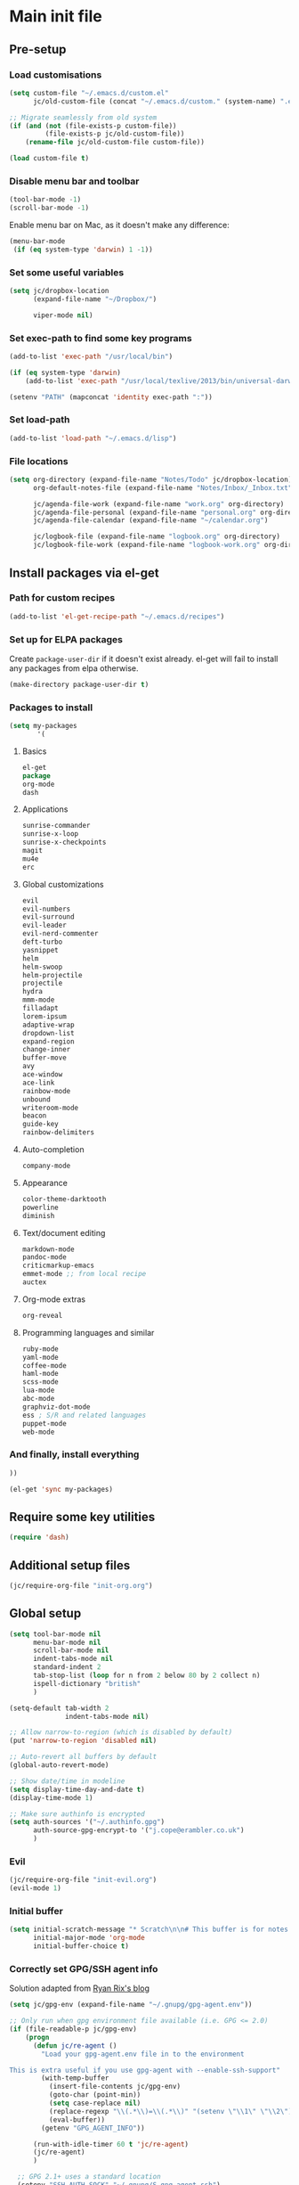 #+STARTUP: content

* Main init file

** Pre-setup

*** Load customisations

#+BEGIN_SRC emacs-lisp
  (setq custom-file "~/.emacs.d/custom.el"
        jc/old-custom-file (concat "~/.emacs.d/custom." (system-name) ".el"))

  ;; Migrate seamlessly from old system
  (if (and (not (file-exists-p custom-file))
           (file-exists-p jc/old-custom-file))
      (rename-file jc/old-custom-file custom-file))

  (load custom-file t)
#+END_SRC

*** Disable menu bar and toolbar

#+BEGIN_SRC emacs-lisp
  (tool-bar-mode -1)
  (scroll-bar-mode -1)
#+END_SRC

Enable menu bar on Mac, as it doesn't make any difference:
#+BEGIN_SRC emacs-lisp
  (menu-bar-mode
   (if (eq system-type 'darwin) 1 -1))
#+END_SRC

*** Set some useful variables

#+BEGIN_SRC emacs-lisp
  (setq jc/dropbox-location
        (expand-file-name "~/Dropbox/")
  
        viper-mode nil)
#+END_SRC
*** Set exec-path to find some key programs

#+BEGIN_SRC emacs-lisp
  (add-to-list 'exec-path "/usr/local/bin")
  
  (if (eq system-type 'darwin)
      (add-to-list 'exec-path "/usr/local/texlive/2013/bin/universal-darwin" t))
  
  (setenv "PATH" (mapconcat 'identity exec-path ":"))
#+END_SRC

*** Set load-path

#+BEGIN_SRC emacs-lisp
  (add-to-list 'load-path "~/.emacs.d/lisp")
#+END_SRC

*** File locations

#+BEGIN_SRC emacs-lisp
  (setq org-directory (expand-file-name "Notes/Todo" jc/dropbox-location)
        org-default-notes-file (expand-file-name "Notes/Inbox/_Inbox.txt" jc/dropbox-location)

        jc/agenda-file-work (expand-file-name "work.org" org-directory)
        jc/agenda-file-personal (expand-file-name "personal.org" org-directory)
        jc/agenda-file-calendar (expand-file-name "~/calendar.org")

        jc/logbook-file (expand-file-name "logbook.org" org-directory)
        jc/logbook-file-work (expand-file-name "logbook-work.org" org-directory))
#+END_SRC

** Install packages via el-get

*** Path for custom recipes
#+BEGIN_SRC emacs-lisp
  (add-to-list 'el-get-recipe-path "~/.emacs.d/recipes")
#+END_SRC

*** Set up for ELPA packages

Create ~package-user-dir~ if it doesn't exist already.  el-get will fail to install any packages from elpa otherwise.

#+BEGIN_SRC emacs-lisp
  (make-directory package-user-dir t)
#+END_SRC

*** Packages to install

#+BEGIN_SRC emacs-lisp
  (setq my-packages
         '(
#+END_SRC

**** Basics

#+BEGIN_SRC emacs-lisp
  el-get
  package
  org-mode
  dash
#+END_SRC

**** Applications

#+BEGIN_SRC emacs-lisp
  sunrise-commander
  sunrise-x-loop
  sunrise-x-checkpoints
  magit
  mu4e
  erc
#+END_SRC

**** Global customizations

#+BEGIN_SRC emacs-lisp
  evil
  evil-numbers
  evil-surround
  evil-leader
  evil-nerd-commenter
  deft-turbo
  yasnippet
  helm
  helm-swoop
  helm-projectile
  projectile
  hydra
  mmm-mode
  filladapt
  lorem-ipsum
  adaptive-wrap
  dropdown-list
  expand-region
  change-inner
  buffer-move
  avy
  ace-window
  ace-link
  rainbow-mode
  unbound
  writeroom-mode
  beacon
  guide-key
  rainbow-delimiters
#+END_SRC

**** Auto-completion

#+BEGIN_SRC emacs-lisp
  company-mode
#+END_SRC

**** Appearance

#+BEGIN_SRC emacs-lisp
  color-theme-darktooth
  powerline
  diminish
#+END_SRC

**** Text/document editing

#+BEGIN_SRC emacs-lisp
  markdown-mode
  pandoc-mode
  criticmarkup-emacs
  emmet-mode ;; from local recipe
  auctex
#+END_SRC

**** Org-mode extras

#+BEGIN_SRC emacs-lisp
  org-reveal
#+END_SRC

**** Programming languages and similar

#+BEGIN_SRC emacs-lisp
  ruby-mode
  yaml-mode
  coffee-mode
  haml-mode
  scss-mode
  lua-mode
  abc-mode
  graphviz-dot-mode
  ess ; S/R and related languages
  puppet-mode
  web-mode
#+END_SRC

*** And finally, install everything

#+BEGIN_SRC emacs-lisp
  ))

  (el-get 'sync my-packages)
#+END_SRC

** Require some key utilities

#+BEGIN_SRC emacs-lisp
  (require 'dash)
#+END_SRC

** Additional setup files

#+BEGIN_SRC emacs-lisp
  (jc/require-org-file "init-org.org")
#+END_SRC

** Global setup

#+BEGIN_SRC emacs-lisp
  (setq tool-bar-mode nil
        menu-bar-mode nil
        scroll-bar-mode nil
        indent-tabs-mode nil
        standard-indent 2
        tab-stop-list (loop for n from 2 below 80 by 2 collect n)
        ispell-dictionary "british"
        )
  
  (setq-default tab-width 2
                indent-tabs-mode nil)
  
  ;; Allow narrow-to-region (which is disabled by default)
  (put 'narrow-to-region 'disabled nil)
  
  ;; Auto-revert all buffers by default
  (global-auto-revert-mode)
  
  ;; Show date/time in modeline
  (setq display-time-day-and-date t)
  (display-time-mode 1)
  
  ;; Make sure authinfo is encrypted
  (setq auth-sources '("~/.authinfo.gpg")
        auth-source-gpg-encrypt-to '("j.cope@erambler.co.uk")
        )
#+END_SRC

*** Evil

#+BEGIN_SRC emacs-lisp
  (jc/require-org-file "init-evil.org")
  (evil-mode 1)
#+END_SRC

*** Initial buffer

#+BEGIN_SRC emacs-lisp
  (setq initial-scratch-message "* Scratch\n\n# This buffer is for notes you don't want to save, and for Lisp evaluation.\n\n#+BEGIN_SRC emacs-lisp\n\n#+END_SRC\n"
        initial-major-mode 'org-mode
        initial-buffer-choice t)
#+END_SRC

*** Correctly set GPG/SSH agent info

Solution adapted from [[http://whatthefuck.computer/blog/2015/05/20/re-agent/][Ryan Rix's blog]]

#+BEGIN_SRC emacs-lisp
  (setq jc/gpg-env (expand-file-name "~/.gnupg/gpg-agent.env"))

  ;; Only run when gpg environment file available (i.e. GPG <= 2.0)
  (if (file-readable-p jc/gpg-env)
      (progn
        (defun jc/re-agent ()
          "Load your gpg-agent.env file in to the environment

  This is extra useful if you use gpg-agent with --enable-ssh-support"
          (with-temp-buffer
            (insert-file-contents jc/gpg-env)
            (goto-char (point-min))
            (setq case-replace nil)
            (replace-regexp "\\(.*\\)=\\(.*\\)" "(setenv \"\\1\" \"\\2\")")
            (eval-buffer))
          (getenv "GPG_AGENT_INFO"))

        (run-with-idle-timer 60 t 'jc/re-agent)
        (jc/re-agent)
        )

    ;; GPG 2.1+ uses a standard location
    (setenv "SSH_AUTH_SOCK" "~/.gnupg/S.gpg-agent.ssh")
    )
#+END_SRC

*** Fonts

Set default fonts in order of preference:

#+BEGIN_SRC emacs-lisp
  (defun jc/first-available-font (&rest stack)
    (loop for f in stack
          if (member f (font-family-list))
          do (return f)))

  (setq jc/font-fixed
        (jc/first-available-font
         "Input Mono Compressed"
         "Inconsolata"
         "Droid Sans Mono"
         "Ubuntu Mono"
         "Menlo"
         "Monaco"
         "fixed"
         )

        jc/font-variable
        (jc/first-available-font
         "Input Sans Condensed"
         "Droid Sans"
         "Ubuntu Sans"
         "sans"
         )
        )

  (set-face-attribute 'default nil
                      :family jc/font-fixed
                      :height 110
                      :weight 'light
                      )

  (set-face-attribute 'variable-pitch nil
                      :family jc/font-variable
                      :height 110
                      :weight 'light
                      )
#+END_SRC

Make some modes variable pitch by default:

#+BEGIN_SRC emacs-lisp
  (dolist (hook '(
               org-mode-hook
               python-mode-hook
               markdown-mode-hook
               TeX-mode-hook
               message-mode-hook
               mu4e-view-mode-hook
               ))
    (add-hook hook 'variable-pitch-mode))
#+END_SRC

Make some faces fixed pitch (mostly to fix vertical alignment issues):

#+BEGIN_SRC emacs-lisp
  (eval-after-load 'org-indent
    '(set-face-attribute 'org-indent nil :inherit '(fixed-pitch org-hide)))
  (add-hook 'after-init-hook
            (lambda ()
              (set-face-attribute 'org-table nil :inherit '(fixed-pitch))
              (set-face-attribute 'org-formula nil :inherit '(fixed-pitch))
              (set-face-attribute 'org-block nil :inherit '(fixed-pitch))))
#+END_SRC

*** Editing preferences

#+BEGIN_SRC emacs-lisp
  (setq sentence-end-double-space nil)
#+END_SRC

*** Configure how to make buffer titles unique

This adds (to the filename) enough of the path after a vertical bar to make the title unique.

#+BEGIN_SRC emacs-lisp
  (require 'uniquify)
  (setq uniquify-buffer-name-style 'post-forward)
#+END_SRC

*** Save backups and autosaves somewhere more sensible

#+BEGIN_SRC emacs-lisp
  (setq jc/autosave-directory
        (expand-file-name "../.autosave" dotfiles-dir))
  (setq backup-directory-alist
        `((".*" . ,jc/autosave-directory))
        auto-save-file-name-transforms
        `((".*" ,jc/autosave-directory t)))
#+END_SRC

*** Enable automatic saving of buffers

#+BEGIN_SRC emacs-lisp
  (defun jc/buffer-visiting-real-file-p ()
    (not (or (null buffer-file-name)
             (string-match "\\*scratch\\*" buffer-file-name))))

  (defun jc/save-everything-no-prompt ()
    (interactive)
    (let ((buffer-list-update-hook nil))
      (cl-letf (((symbol-function 'message) #'ignore))
        (save-some-buffers t 'jc/buffer-visiting-real-file-p))))

  ;(add-hook 'buffer-list-update-hook 'jc/save-everything-no-prompt)

  ;; If we're in emacs ≥24.4 save everything on focus-out too
  (if (fboundp 'handle-focus-out)
      (add-hook 'focus-out-hook 'jc/save-everything-no-prompt))
#+END_SRC

*** Don't query about running processes on exit

#+BEGIN_SRC emacs-lisp
  (add-hook 'comint-exec-hook 
        (lambda () (set-process-query-on-exit-flag (get-buffer-process (current-buffer)) nil)))
#+END_SRC

*** Choose appearance

#+BEGIN_SRC emacs-lisp
  (load-theme 'darktooth t)
  (eval-after-load 'hydra
    '(progn
       (set-face-foreground 'hydra-face-red
                            (if (display-graphic-p) "#FB4933" "color-167"))
       (set-face-foreground 'hydra-face-blue
                            (if (display-graphic-p) "#83A598" "color-109"))
       (set-face-foreground 'hydra-face-pink
                            (if (display-graphic-p) "#D3869B" "color-175"))
       (set-face-foreground 'hydra-face-teal
                            (if (display-graphic-p) "#8EC07C" "color-108"))
       (set-face-foreground 'hydra-face-amaranth
                            (if (display-graphic-p) "#AF3A03" "color-130"))))

  (setq powerline-default-separator 'wave)
  (powerline-default-theme)

  (with-eval-after-load 'helm-mode
    (diminish 'helm-mode))
  (with-eval-after-load 'yasnippet
    (diminish 'yas-minor-mode))
  (diminish 'undo-tree-mode)
  (diminish 'filladapt-mode)
  (add-hook 'buffer-face-mode-hook
            (lambda () (diminish 'buffer-face-mode)))
  (add-hook 'org-indent-mode-hook
            (lambda () (diminish 'org-indent-mode)))
  (with-eval-after-load 'org-src
    (diminish 'org-src-mode "OS"))
  (diminish 'visual-line-mode)
#+END_SRC

*** Activate filladapt-mode

#+BEGIN_SRC emacs-lisp
  (require 'filladapt)
  (setq-default filladapt-mode t)
#+END_SRC

*** Activate yasnippet

#+BEGIN_SRC emacs-lisp
  (require 'yasnippet)
  (setq yas-snippet-dirs
        (-insert-at 1 (expand-file-name "snippets-local" dotfiles-dir) yas-snippet-dirs))

  (yas-global-mode 1)
  (add-hook 'wl-draft-mode-hook 'yas-minor-mode-on)

  (defun shk-yas/helm-prompt (prompt choices &optional display-fn)
      "Use helm to select a snippet. Put this into `yas-prompt-functions.'"
      (interactive)
      (setq display-fn (or display-fn 'identity))
      (if (require 'helm-config)
          (let (tmpsource cands result rmap)
            (setq cands (mapcar (lambda (x) (funcall display-fn x)) choices))
            (setq rmap (mapcar (lambda (x) (cons (funcall display-fn x) x)) choices))
            (setq tmpsource
                  (list
                   (cons 'name prompt)
                   (cons 'candidates cands)
                   '(action . (("Expand" . (lambda (selection) selection))))
                   ))
            (setq result (helm-other-buffer '(tmpsource) "*helm-select-yasnippet"))
            (if (null result)
                (signal 'quit "user quit!")
              (cdr (assoc result rmap))))
        nil))

  (require 'dropdown-list)
  (setq yas-also-indent-first-line t
        yas-prompt-functions '(shk-yas/helm-prompt
                               yas-dropdown-prompt
                               yas-x-prompt
                               yas-ido-prompt
                               yas-completing-prompt
                               yas-no-prompt))
#+END_SRC

**** Disable in some modes

#+BEGIN_SRC emacs-lisp
  (add-hook 'term-mode-hook (lambda()
                              (yas-minor-mode -1)))
#+END_SRC

*** Configure MMM-mode

=mmm-mode= allows multiple major modes to be active in different regions of a single buffer.n

#+BEGIN_SRC emacs-lisp
  (require 'mmm-auto)
  
  (setq mmm-global-mode 'maybe)
#+END_SRC

**** Detect YAML front matter in some files

[[http://nanoc.ws/][Nanoc]] uses [[http://nanoc.ws/docs/basics/#attributes][YAML sections at the start of files]] to define metadata.

#+BEGIN_SRC emacs-lisp
  (mmm-add-classes
   '((yaml-front-matter
      :submode yaml-mode
      :front "\\`---\n"
      :back "^---$")))

  (mmm-add-mode-ext-class 'markdown-mode nil 'yaml-front-matter)
  (mmm-add-mode-ext-class 'gfm-mode nil 'yaml-front-matter)
#+END_SRC

**** Check for new major mode regions after yas expansion

=yasnippet= needs to ask mmm-mode to reparse after completing a snippet.

#+BEGIN_SRC emacs-lisp
  (add-hook 'yas-after-exit-snippet-hook
            '(lambda ()
               (if mmm-mode
                   (mmm-parse-region yas-snippet-beg yas-snippet-end))))
#+END_SRC

*** Customise whitespace-mode

#+BEGIN_SRC emacs-lisp
  (setq whitespace-style
        (quote (face tabs spaces trailing lines space-before-tab
                     newline empty space-after-tab space-mark tab-mark
                     newline-mark)))
#+END_SRC

*** Company mode

#+BEGIN_SRC emacs-lisp
  (global-company-mode 1)
#+END_SRC

*** Activate and configure Helm

Set global helm-mode and some specific key bindings.
#+BEGIN_SRC emacs-lisp
  (require 'helm-config)

  (helm-mode 1)

  (global-set-key (kbd "M-x") 'helm-M-x)
  (global-set-key (kbd "M-y") 'helm-show-kill-ring)
  (global-set-key (kbd "C-x C-f") 'helm-find-files)
  (global-set-key (kbd "C-x b") 'helm-mini)
  (global-set-key (kbd "C-s") 'helm-swoop)
#+END_SRC

Enable fuzzy matching in some useful places.
#+BEGIN_SRC emacs-lisp
  (setq helm-M-x-fuzzy-match t
        helm-buffers-fuzzy-matching t
        helm-recentf-fuzzy-match t)
#+END_SRC

*** Use kill ring as X clipboard history                     :experimental:

This should ensure the X clipboard contents isn't lost during normal editing.

#+BEGIN_SRC emacs-lisp
  (setq save-interprogram-paste-before-kill t)
#+END_SRC

This doesn't work as I want it to right now - needs reworking.

#+BEGIN_SRC emacs-lisp
  ;; (defun jc/clipboard-to-kill-ring ()
  ;;   (interactive)
  ;;   (let ((clipboard (x-get-clipboard)))
  ;;     (when (not (string= clipboard (car kill-ring)))
  ;;       (kill-new (x-get-clipboard)))))
  
  ;; (setq jc/clipboard-to-kill-ring-timer
  ;;       (run-with-timer 0.5 0.5 'jc/clipboard-to-kill-ring))
#+END_SRC

*** Fix popup windows with popwin.el                             :disabled:

#+BEGIN_SRC emacs-lisp :tangle no
  (require 'popwin)

  (global-set-key (kbd "C-z") popwin:keymap)

  (setq popwin:special-display-config
        '(("*Miniedit Help*" :noselect t)
          help-mode
          (completion-list-mode :noselect t)
          (compilation-mode :noselect t)
          (grep-mode :noselect t)
          (occur-mode :noselect t)
          ("*Pp Macroexpand Output*" :noselect t)
          "*Shell Command Output*"
          "*vc-diff*"
          "*vc-change-log*"
          (" *undo-tree*" :width 60 :position right)
          ("^\\*anything.*\\*$" :regexp t)
          "*slime-apropos*"
          "*slime-macroexpansion*"
          "*slime-description*"
          ("*slime-compilation*" :noselect t)
          "*slime-xref*"
          (sldb-mode :stick t)
          slime-repl-mode
          slime-connection-list-mode
          (magit-status-mode :width 100 :position right)
          ("^\\*Org Src.*" :regexp t)
          (apropos-mode :width 70 :position left)
          ))

  (popwin-mode 1)

#+END_SRC

*** Configure expand-region and change-inner

#+BEGIN_SRC emacs-lisp
  (global-set-key (kbd "C-=") 'er/expand-region)
  
  (global-set-key (kbd "M-i") 'change-inner)
  (global-set-key (kbd "M-o") 'change-outer)
#+END_SRC

*** Change M-z to leave the character alone

#+BEGIN_SRC emacs-lisp
  (autoload 'zap-up-to-char "misc"
    "Kill up to, but not including ARGth occurrence of CHAR.
  
  \(fn arg char)"
    'interactive)
  (global-set-key (kbd "M-z") 'zap-up-to-char)
#+END_SRC

*** Projectile

#+BEGIN_SRC emacs-lisp
  (setq projectile-mode-line '(:eval
                               (format " P[%s]"
                                       (projectile-project-name)))
        projectile-completion-system 'helm)

  (projectile-global-mode)
  (helm-projectile-on)

  ;; Taken from http://oremacs.com/2015/07/20/hydra-columns/
  (defhydra jc/projectile-hydra (:color blue :columns 4)
    "Projectile"
    ("a" projectile-ag "ag")
    ("b" projectile-switch-to-buffer "switch to buffer")
    ("c" projectile-invalidate-cache "cache clear")
    ("d" projectile-find-dir "dir")
    ("s-f" projectile-find-file "file")
    ("ff" projectile-find-file-dwim "file dwim")
    ("fd" projectile-find-file-in-directory "file curr dir")
    ("g" ggtags-update-tags "update gtags")
    ("i" projectile-ibuffer "Ibuffer")
    ("K" projectile-kill-buffers "Kill all buffers")
    ("o" projectile-multi-occur "multi-occur")
    ("p" projectile-switch-project "switch")
    ("r" projectile-recentf "recent file")
    ("x" projectile-remove-known-project "remove known")
    ("X" projectile-cleanup-known-projects "cleanup non-existing")
    ("z" projectile-cache-current-file "cache current")
    ("q" nil "cancel"))
  (global-unset-key (kbd "C-c p"))
  (global-set-key (kbd "C-c p") 'jc/projectile-hydra/body)
#+END_SRC

*** Deft (for quick reference)

#+BEGIN_SRC emacs-lisp
  (setq deft-directory (expand-file-name "Notes/Reference" jc/dropbox-location))
#+END_SRC

*** Beacon

#+BEGIN_SRC emacs-lisp
  (beacon-mode 1)
#+END_SRC
** Key bindings
*** Guide key for reminders of key chord completions

#+BEGIN_SRC emacs-lisp
  (require 'guide-key)
  (setq guide-key/guide-key-sequence
        '("C-x" "SPC" "SPC ," "C-c p")

        guide-key/recursive-key-sequence-flag t
        guide-key/popup-window-position 'bottom
        guide-key/idle-delay 0.5)
  (guide-key-mode 1)

  (defun jc/org-mode-guide-key-setup ()
    (guide-key/add-local-guide-key-sequence "C-c")
    (guide-key/add-local-guide-key-sequence "C-c C-x")
    (guide-key/add-local-highlight-command-regexp "org-"))
  (add-hook 'org-mode-hook 'jc/org-mode-guide-key-setup)

  (defun jc/markdown-mode-guide-key-setup ()
    (guide-key/add-local-guide-key-sequence "C-c")
    (guide-key/add-local-guide-key-sequence "C-c C-x")
    (guide-key/add-local-guide-key-sequence "C-c C-a")
    (guide-key/add-local-highlight-command-regexp "markdown-")
    (guide-key/add-local-highlight-command-regexp "pandoc-"))
  (add-hook 'markdown-mode-hook 'jc/markdown-mode-guide-key-setup)
#+END_SRC

*** Set print screen key to paste from X clipboard

#+BEGIN_SRC emacs-lisp
  (global-set-key (kbd "<print>") 'clipboard-yank)
#+END_SRC

*** Enable windmove key bindings

#+BEGIN_SRC emacs-lisp
  (when (fboundp 'windmove-default-keybindings)
    (windmove-default-keybindings))
#+END_SRC

*** Launcher map

Thanks to suggestions on [[http://endlessparentheses.com/launcher-keymap-for-standalone-features.html][Endless Parentheses]] for these.  This one launches some handy commands.

#+BEGIN_SRC emacs-lisp
  (define-key ctl-x-map "l"
    (defhydra jc/launcher-hydra (:exit t)
      "launch"
      ("d" deft "deft")
      ("e" ecb-activate "ecb")
      ("g" magit-status "magit status")
      ("t" jc/ansi-term-with-zsh "terminal")
      ("m" mu4e "mu4e")
      ("C" mu4e-compose-new "compose")
      ("i" (mu4e~headers-jump-to-maildir "/INBOX") "inbox")
      ("f" sunrise "sunrise")
      ))
#+END_SRC

This one toggles some minor modes.  Also inspired by [[http://endlessparentheses.com/the-toggle-map-and-wizardry.html][Endless Parentheses]].

#+BEGIN_SRC emacs-lisp
  (define-key ctl-x-map "t"
    (defhydra jc/toggle-hydra ()
      "toggle"
      ("c" column-number-mode "col num")
      ("l" line-number-mode "line num")
      ("f" auto-fill-mode "auto fill")
      ("v" variable-pitch-mode "var pitch")
      ("w" visual-line-mode "vis line")
      ("W" whitespace-mode "whitespace")))
#+END_SRC

These functions are required for some of the above.

#+BEGIN_SRC emacs-lisp
  (defun jc/find-inbox-file ()
    (interactive)
    (find-file org-default-notes-file))

  (defcustom jc/zsh-location "/usr/bin/zsh"
    "Location of zsh executable")
  (defun jc/ansi-term-with-zsh (arg)
    (interactive "P")
    (if arg
        (ansi-term jc/zsh-location "ansi-term[zsh]")
        (let ((shell-file-name jc/zsh-location))
        (shell "shell[zsh]"))))

  (autoload 'mu4e~headers-jump-to-maildir "mu4e.el")
#+END_SRC

*** Shortcuts to commonly used files

#+BEGIN_SRC emacs-lisp
  (define-key global-map (kbd "C-c f")
    (defhydra jc/file-hydra (:exit t :columns 3 :hint none)
      "
  ^Projects^     ^Logbooks^     ^Org^
  ^^^^^^^^-----------------------------------------
  _p_: personal  _l_: personal  _'_: cycle agendas
  _w_: work      _L_: work      _,_; last refile
  _i_: inbox"
      ("i" (find-file org-default-notes-file))
      ("p" (find-file jc/agenda-file-personal))
      ("w" (find-file jc/agenda-file-work))
      ("l" (find-file jc/logbook-file))
      ("L" (find-file jc/logbook-file-work))
      ("'" org-cycle-agenda-files :exit nil)
      ("," org-refile-goto-last-stored)
      ("c" (find-file jc/agenda-file-calendar))
      ))
#+END_SRC

*** Special keys on keyboards that have them

#+BEGIN_SRC emacs-lisp
  (global-set-key (kbd "<XF86Search>") 'ido-switch-buffer)
  (global-set-key (kbd "<S-XF86Search>") 'ido-find-file)
  
  (global-set-key (kbd "<XF86Favorites>") 'execute-extended-command)
  (global-set-key (kbd "<menu>") 'execute-extended-command)
  (global-set-key (kbd "<S-XF86Favorites>") 'eval-expression)
  (global-set-key (kbd "<S-menu>") 'eval-expression)
#+END_SRC

*** Extra special character bindings

#+BEGIN_SRC emacs-lisp
  (define-key 'iso-transl-ctl-x-8-map "l" [?£])
#+END_SRC

*** ~avy~ and ~ace-*~

Overall setup:

#+BEGIN_SRC emacs-lisp
  (setq avy-keys '(?a ?o ?e ?u ?i ?d ?h ?t ?n))
#+END_SRC

~ace-link~:

#+BEGIN_SRC emacs-lisp
  (ace-link-setup-default)
  (define-key org-mode-map (kbd "M-o") 'ace-link-org)
#+END_SRC

~ace-window~:

#+BEGIN_SRC emacs-lisp
  (define-key ctl-x-map (kbd "w") 'ace-window)
#+END_SRC

*** Other key bindings

#+BEGIN_SRC emacs-lisp
  (define-key ctl-x-map "k" 'kill-this-buffer)

  (defun jc/mark-whole-line ()
    (interactive)
    (beginning-of-line)
    (set-mark (point))
    (end-of-line))
  (define-key ctl-x-map (kbd "C-h") 'jc/mark-whole-line)

  (define-key global-map (kbd "C-h a") 'apropos)
#+END_SRC
** File-type specific

*** Text/documents

**** Markdown

#+BEGIN_SRC emacs-lisp
  (dolist (ext '("\\.markdown\\'" "\\.md\\'"))
    (add-to-list 'auto-mode-alist `(,ext . markdown-mode)))

  (dolist (func '(
                  flyspell-mode
                  visual-line-mode
                  adaptive-wrap-prefix-mode
                  orgstruct++-mode
                  (lambda ()
                    (setq orgstruct-heading-prefix-regexp "#\\+")
                    (pandoc-mode 1))
                  ))
    (add-hook 'markdown-mode-hook func)
    (add-hook 'gfm-mode-hook func))
#+END_SRC

**** HTML/XML/etc

#+BEGIN_SRC emacs-lisp
  (add-hook 'sgml-mode-hook 'emmet-mode)
  (add-hook 'sgml-mode-hook 'rainbow-turn-on)
#+END_SRC

***** Configure emmet-mode

#+BEGIN_SRC emacs-lisp
  (setq emmet-indentation 4)
#+END_SRC

**** CSS

#+BEGIN_SRC emacs-lisp
  (add-hook 'css-mode-hook 'rainbow-turn-on)
#+END_SRC

**** TeX

#+BEGIN_SRC emacs-lisp
  (setq TeX-PDF-mode t
        TeX-engine 'luatex)
  (add-hook 'LaTeX-mode-hook 'outline-minor-mode)
  (add-hook 'LaTeX-mode-hook 'reftex-mode)
  (setq reftex-plug-into-AUCTeX t)

  (put 'LaTeX-narrow-to-environment 'disabled nil)
#+END_SRC

**** Haml/Sass

#+BEGIN_SRC emacs-lisp
  (add-hook 'scss-mode-hook 'rainbow-turn-on)
  (setq scss-compile-at-save nil)
#+END_SRC

**** Web templating

#+BEGIN_SRC emacs-lisp
  (require 'web-mode)
  (add-to-list 'auto-mode-alist '("\\.phtml\\'" . web-mode))
  (add-to-list 'auto-mode-alist '("\\.tpl\\.php\\'" . web-mode))
  (add-to-list 'auto-mode-alist '("\\.[agj]sp\\'" . web-mode))
  (add-to-list 'auto-mode-alist '("\\.as[cp]x\\'" . web-mode))
  (add-to-list 'auto-mode-alist '("\\.erb\\'" . web-mode))
  (add-to-list 'auto-mode-alist '("\\.mustache\\'" . web-mode))
  (add-to-list 'auto-mode-alist '("\\.djhtml\\'" . web-mode))
#+END_SRC
*** Programming languages
**** Lisp

#+BEGIN_SRC emacs-lisp
  (dolist (hook '(lisp-mode-hook emacs-lisp-mode-hook))
    (dolist (func '(show-paren-mode rainbow-delimiters-mode))
      (add-hook hook func)))
#+END_SRC

***** Useful functions for customising emacs

#+BEGIN_SRC emacs-lisp
  (defun jc/insert-variable-value (var)
    "Insert the value of a variable at point"
    (interactive "v")
    (insert (prin1-to-string (symbol-value var))))
#+END_SRC

This one obtained from [[http://stackoverflow.com/questions/1242352/get-font-face-under-cursor-in-emacs][Trey Jackson on StackOverflow]]:

#+BEGIN_SRC emacs-lisp
  (defun what-face (pos)
    "Display the face currently under the cursor"
    (interactive "d")
    (let ((face (or (get-char-property (point) 'read-face-name)
                    (get-char-property (point) 'face))))
      (if face (message "Face: %s" face)
      (message "No face at %d" pos))))
#+END_SRC

**** Ruby

#+BEGIN_SRC emacs-lisp
  (nconc auto-mode-alist
         '(("\\.thor\\'" . ruby-mode)
           ("\\.gemspec\\'" . ruby-mode)
           ("Thorfile\\'" . ruby-mode)
           ("Gemfile\\'" . ruby-mode)
           ("Guardfile\\'" . ruby-mode)
           ("Rules\\'" . ruby-mode)))
#+END_SRC

**** Shell scripts

#+BEGIN_SRC emacs-lisp
  (add-to-list 'auto-mode-alist '("\\.zsh\\'" . sh-mode))
  (add-to-list 'auto-mode-alist '("PKGBUILD\\'" . sh-mode))
#+END_SRC

**** JavaScript

#+BEGIN_SRC emacs-lisp
  (setq js-indent-level 2)
#+END_SRC

**** ESS (R/Splus/etc)

#+BEGIN_SRC emacs-lisp
  (add-to-list 'auto-mode-alist
               '("\\.R\\'" . R-mode))
#+END_SRC

*** Mail editing

#+BEGIN_SRC emacs-lisp
  (add-to-list 'auto-mode-alist '("\\.eml\\'" . mail-mode))
  (add-hook 'mail-mode-hook 'visual-line-mode)
#+END_SRC


** Applications

*** Emacs Code Browser

#+BEGIN_SRC emacs-lisp
(setq ecb-tip-of-the-day nil
        ecb-primary-secondary-mouse-buttons (quote mouse-1--C-mouse-1)
        ecb-compilation-major-modes (quote (compilation-mode TeX-output-mode))
        )

  (add-hook 'ecb-activate-hook (lambda () (popwin-mode -1)))
  (add-hook 'ecb-deactivate-hook (lambda () (popwin-mode 1)))
#+END_SRC

**** Source files (include/exclude)

#+BEGIN_SRC emacs-lisp
  (setq ecb-source-file-regexps
        '(
          ;; In all folders:
          (".*"
           ;; Exclude
           ("\\(^\\(\\.\\|#\\)\\|\\(~$\\|\\.\\(elc\\|obj\\|o\\|class\\|lib\\|dll\\|a\\|so\\|cache\\|pyc\\)$\\)\\)")
           ;; Include
           ("^\\.\\(emacs\\|gnus\\)$"))
          ))
#+END_SRC

*** Dired/sunrise

#+BEGIN_SRC emacs-lisp
  (setq dired-omit-files "^\\."
        dired-listing-switches "-alh")
#+END_SRC

If the homebrew version of coreutils is installed under Mac, use that:

#+BEGIN_SRC emacs-lisp
  (if (file-exists-p "/usr/local/bin/gls")
      (setq insert-directory-program "/usr/local/bin/gls"))
#+END_SRC

**** Open file in external viewer using C-RET

[[http://www.emacswiki.org/emacs/Sunrise_Commander][Found on EmacsWiki]] and subsequently modified to run asynchronously

#+BEGIN_SRC emacs-lisp
  (defun jc/sunrise-display-external ()
    "Open marked files or file at point in an external application."
    (interactive)
    (let ((files (or (dired-get-marked-files)
                     (list (dired-get-filename)))))
      (dolist (file files)
        (start-process "sunrise external viewer" "*sunrise external viewer*"
                       shell-file-name shell-command-switch
                       (format "%s \"%s\"" jc/sunrise-external-viewer file)))))
  
  (setq jc/sunrise-external-viewer
        (cond ((eq system-type 'darwin) "open")
              (t "xdg-open")))
  
  (eval-after-load 'sunrise-commander
    '(define-key sr-mode-map (kbd "<C-return>") 'jc/sunrise-display-external))
#+END_SRC

*** BBDB

#+BEGIN_SRC emacs-lisp
  (setq bbdb-file-remote (expand-file-name "Emacs/bbdb" jc/dropbox-location))
#+END_SRC

*** Mu4e

#+BEGIN_SRC emacs-lisp
  (when (file-exists-p (expand-file-name "init-mu4e.org" dotfiles-dir))
    (jc/require-org-file "init-mu4e.org"))

  (add-hook 'message-mode-hook 'flyspell-mode)
#+END_SRC

*** Magit

#+BEGIN_SRC emacs-lisp
  (setq magit-push-always-verify nil)
#+END_SRC

*** Spelling

**** Jump to previous error

#+BEGIN_SRC emacs-lisp
  ;; move point to previous error
  ;; based on code by hatschipuh at
  ;; http://emacs.stackexchange.com/a/14912/2017
  (defun flyspell-goto-previous-error (arg)
    "Go to arg previous spelling error."
    (interactive "p")
    (while (not (= 0 arg))
      (let ((pos (point))
            (min (point-min)))
        (if (and (eq (current-buffer) flyspell-old-buffer-error)
                 (eq pos flyspell-old-pos-error))
            (progn
              (if (= flyspell-old-pos-error min)
                  ;; goto beginning of buffer
                  (progn
                    (message "Restarting from end of buffer")
                    (goto-char (point-max)))
                (backward-word 1))
              (setq pos (point))))
        ;; seek the next error
        (while (and (> pos min)
                    (let ((ovs (overlays-at pos))
                          (r '()))
                      (while (and (not r) (consp ovs))
                        (if (flyspell-overlay-p (car ovs))
                            (setq r t)
                          (setq ovs (cdr ovs))))
                      (not r)))
          (backward-word 1)
          (setq pos (point)))
        ;; save the current location for next invocation
        (setq arg (1- arg))
        (setq flyspell-old-pos-error pos)
        (setq flyspell-old-buffer-error (current-buffer))
        (goto-char pos)
        (if (= pos min)
            (progn
              (message "No more miss-spelled word!")
              (setq arg 0))
          (forward-word)))))

  (eval-after-load 'flyspell
    #'(define-key flyspell-mode-map (kbd "C-,") #'flyspell-goto-previous-error))
#+END_SRC
** Extra functions

*** [[http://www.emacswiki.org/emacs/UnfillParagraph][unfill-paragraph]] function

Stefan Monnier <foo at acm.org>. It is the opposite of fill-paragraph

#+BEGIN_SRC emacs-lisp
  (defun unfill-paragraph ()
    "Takes a multi-line paragraph and makes it into a single line of text."
    (interactive)
    (let ((fill-column (point-max)))
      (fill-paragraph nil)))
#+END_SRC

*** [[http://www.emacswiki.org/emacs/IncrementNumber][Increment decimal number under cursor]]

#+BEGIN_SRC emacs-lisp
  (defun my-increment-number-decimal (&optional arg)
    "Increment the number forward from point by 'arg'."
    (interactive "p*")
    (save-excursion
      (save-match-data
        (let (inc-by field-width answer)
          (setq inc-by (if arg arg 1))
          (skip-chars-backward "0123456789")
          (when (re-search-forward "[0-9]+" nil t)
            (setq field-width (- (match-end 0) (match-beginning 0)))
            (setq answer (+ (string-to-number (match-string 0) 10) inc-by))
            (when (< answer 0)
              (setq answer (+ (expt 10 field-width) answer)))
            (replace-match (format (concat "%0" (int-to-string field-width) "d")
                                   answer)))))))
  
  (global-set-key (kbd "C-c C-=") 'my-increment-number-decimal)
#+END_SRC

** Blogging helpers

*** Update ~created_at~ date/time

#+BEGIN_SRC emacs-lisp
  (defun jc/update-created-date ()
    (interactive)
    (save-excursion
      (goto-char 0)
      (when (re-search-forward "^created_at: ")
        (kill-line)
        (insert-string (format-time-string "%c"))))
    )

  (dolist (hook '(markdown-mode-hook gfm-mode-hook yaml-mode-hook))
    (add-hook hook
              (lambda () (local-set-key (kbd "C-c j b d") 'jc/update-created-date))))
#+END_SRC

*** Quickly create a new scratch blog post

#+BEGIN_SRC emacs-lisp
  (defcustom jc/blog-draft-location
    (expand-file-name "Notes/00Pending/Blog drafts" jc/dropbox-location)
    "Location to put new blog drafts")

  (defun jc/get-scratch-blog-post-filename (n suffix)
    (let* ((filename (format "scratch-%02d.%s" n suffix))
           (path (expand-file-name filename jc/blog-draft-location)))
      (if (file-exists-p path)
          (jc/get-scratch-blog-post-filename (1+ n) suffix)
        path)))

  (defun jc/new-scratch-blog-post ()
    (interactive)
    (let ((path (jc/get-scratch-blog-post-filename 1 "md")))
      (find-file path)))
#+END_SRC


#+BEGIN_SRC emacs-lisp
  (defhydra jc/blogging-hydra ()
    "blogging"
    ("s" jc/new-scratch-blog-post "new scratch blog post")
    ("d" jc/update-created-date "update created date")
    )
#+END_SRC
** Load local settings

The ~t~ argument ensures no error is thrown if the file doesn't exist.

#+BEGIN_SRC emacs-lisp
  (when (file-exists-p (expand-file-name "init-local.org" dotfiles-dir))
    (jc/require-org-file "init-local.org"))
  
  (load "local.el" t)
#+END_SRC

** Start the server

#+BEGIN_SRC emacs-lisp
  (server-start)
#+END_SRC
